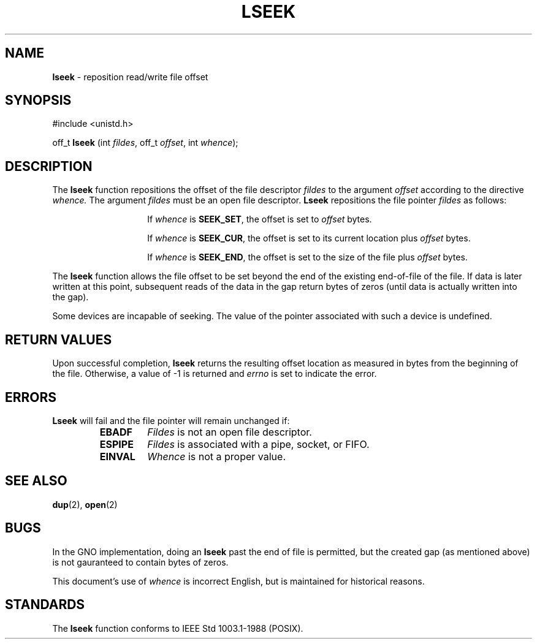 .\" Copyright (c) 1980, 1991, 1993
.\"	The Regents of the University of California.  All rights reserved.
.\"
.\" Redistribution and use in source and binary forms, with or without
.\" modification, are permitted provided that the following conditions
.\" are met:
.\" 1. Redistributions of source code must retain the above copyright
.\"    notice, this list of conditions and the following disclaimer.
.\" 2. Redistributions in binary form must reproduce the above copyright
.\"    notice, this list of conditions and the following disclaimer in the
.\"    documentation and/or other materials provided with the distribution.
.\" 3. All advertising materials mentioning features or use of this software
.\"    must display the following acknowledgement:
.\"	This product includes software developed by the University of
.\"	California, Berkeley and its contributors.
.\" 4. Neither the name of the University nor the names of its contributors
.\"    may be used to endorse or promote products derived from this software
.\"    without specific prior written permission.
.\"
.\" THIS SOFTWARE IS PROVIDED BY THE REGENTS AND CONTRIBUTORS ``AS IS'' AND
.\" ANY EXPRESS OR IMPLIED WARRANTIES, INCLUDING, BUT NOT LIMITED TO, THE
.\" IMPLIED WARRANTIES OF MERCHANTABILITY AND FITNESS FOR A PARTICULAR PURPOSE
.\" ARE DISCLAIMED.  IN NO EVENT SHALL THE REGENTS OR CONTRIBUTORS BE LIABLE
.\" FOR ANY DIRECT, INDIRECT, INCIDENTAL, SPECIAL, EXEMPLARY, OR CONSEQUENTIAL
.\" DAMAGES (INCLUDING, BUT NOT LIMITED TO, PROCUREMENT OF SUBSTITUTE GOODS
.\" OR SERVICES; LOSS OF USE, DATA, OR PROFITS; OR BUSINESS INTERRUPTION)
.\" HOWEVER CAUSED AND ON ANY THEORY OF LIABILITY, WHETHER IN CONTRACT, STRICT
.\" LIABILITY, OR TORT (INCLUDING NEGLIGENCE OR OTHERWISE) ARISING IN ANY WAY
.\" OUT OF THE USE OF THIS SOFTWARE, EVEN IF ADVISED OF THE POSSIBILITY OF
.\" SUCH DAMAGE.
.\"
.\"     @(#)lseek.2	8.3 (Berkeley) 4/19/94
.\"
.TH LSEEK 2 "22 January 1997" GNO "System Calls"
.SH NAME
.BR lseek
\- reposition read/write file offset
.SH SYNOPSIS
.br
#include <unistd.h>
.sp 1
off_t
\fBlseek\fR (int \fIfildes\fR, off_t \fIoffset\fR, int \fIwhence\fR);
.SH DESCRIPTION
The
.BR lseek 
function repositions the offset of the file descriptor
.I fildes
to the
argument
.I offset
according to the directive
.I whence.
The argument
.I fildes
must be an open
file descriptor.
.BR Lseek 
repositions the file pointer
.I fildes
as follows:
.RS
.IP
If
.I whence
is
.BR SEEK_SET ,
the offset is set to
.I offset
bytes.
.IP
If
.I whence
is
.BR SEEK_CUR ,
the offset is set to its current location plus
.I offset
bytes.
.IP
If
.I whence
is
.BR SEEK_END ,
the offset is set to the size of the
file plus
.I offset
bytes.
.RE
.LP
The
.BR lseek 
function allows the file offset to be set beyond the end
of the existing end-of-file of the file. If data is later written
at this point, subsequent reads of the data in the gap return
bytes of zeros (until data is actually written into the gap).
.LP
Some devices are incapable of seeking.  The value of the pointer
associated with such a device is undefined.
.SH RETURN VALUES
Upon successful completion,
.BR lseek 
returns the resulting offset location as measured in bytes from the
beginning of the file.
Otherwise,
a value of -1 is returned and
.IR errno
is set to indicate
the error.
.SH ERRORS
.BR Lseek 
will fail and the file pointer will remain unchanged if:
.RS
.IP \fBEBADF\fR
.IR Fildes 
is not an open file descriptor.
.IP \fBESPIPE\fR
.IR Fildes 
is associated with a pipe, socket, or FIFO.
.IP \fBEINVAL\fR
.I Whence
is not a proper value.
.RE
.SH SEE ALSO
.BR dup (2),
.BR open (2)
.SH BUGS
In the GNO implementation, doing an
.BR lseek
past the end of file is permitted, but the created gap (as mentioned
above) is not gauranteed to contain bytes of zeros.
.LP
This document's use of
.I whence
is incorrect English, but is maintained for historical reasons.
.SH STANDARDS
The
.BR lseek 
function
conforms to IEEE Std 1003.1-1988 (POSIX).
